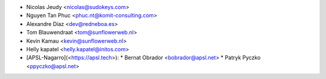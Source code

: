 * Nicolas Jeudy <nicolas@sudokeys.com>
* Nguyen Tan Phuc <phuc.nt@komit-consulting.com>
* Alexandre Díaz <dev@redneboa.es>
* Tom Blauwendraat <tom@sunflowerweb.nl>
* Kevin Kamau <kevin@sunflowerweb.nl>
* Helly kapatel <helly.kapatel@initos.com>
* [APSL-Nagarro](<https://apsl.tech>):
  * Bernat Obrador <bobrador@apsl.net>
  * Patryk Pyczko <ppyczko@apsl.net>
